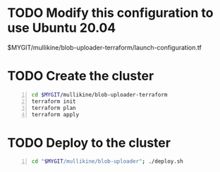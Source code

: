 * TODO Modify this configuration to use Ubuntu 20.04
$MYGIT/mullikine/blob-uploader-terraform/launch-configuration.tf

* TODO Create the cluster
#+BEGIN_SRC sh -n :sps bash :async :results none
  cd $MYGIT/mullikine/blob-uploader-terraform
  terraform init
  terraform plan
  terraform apply
#+END_SRC

* TODO Deploy to the cluster
#+BEGIN_SRC sh -n :sps bash :async :results none
  cd "$MYGIT/mullikine/blob-uploader"; ./deploy.sh
#+END_SRC